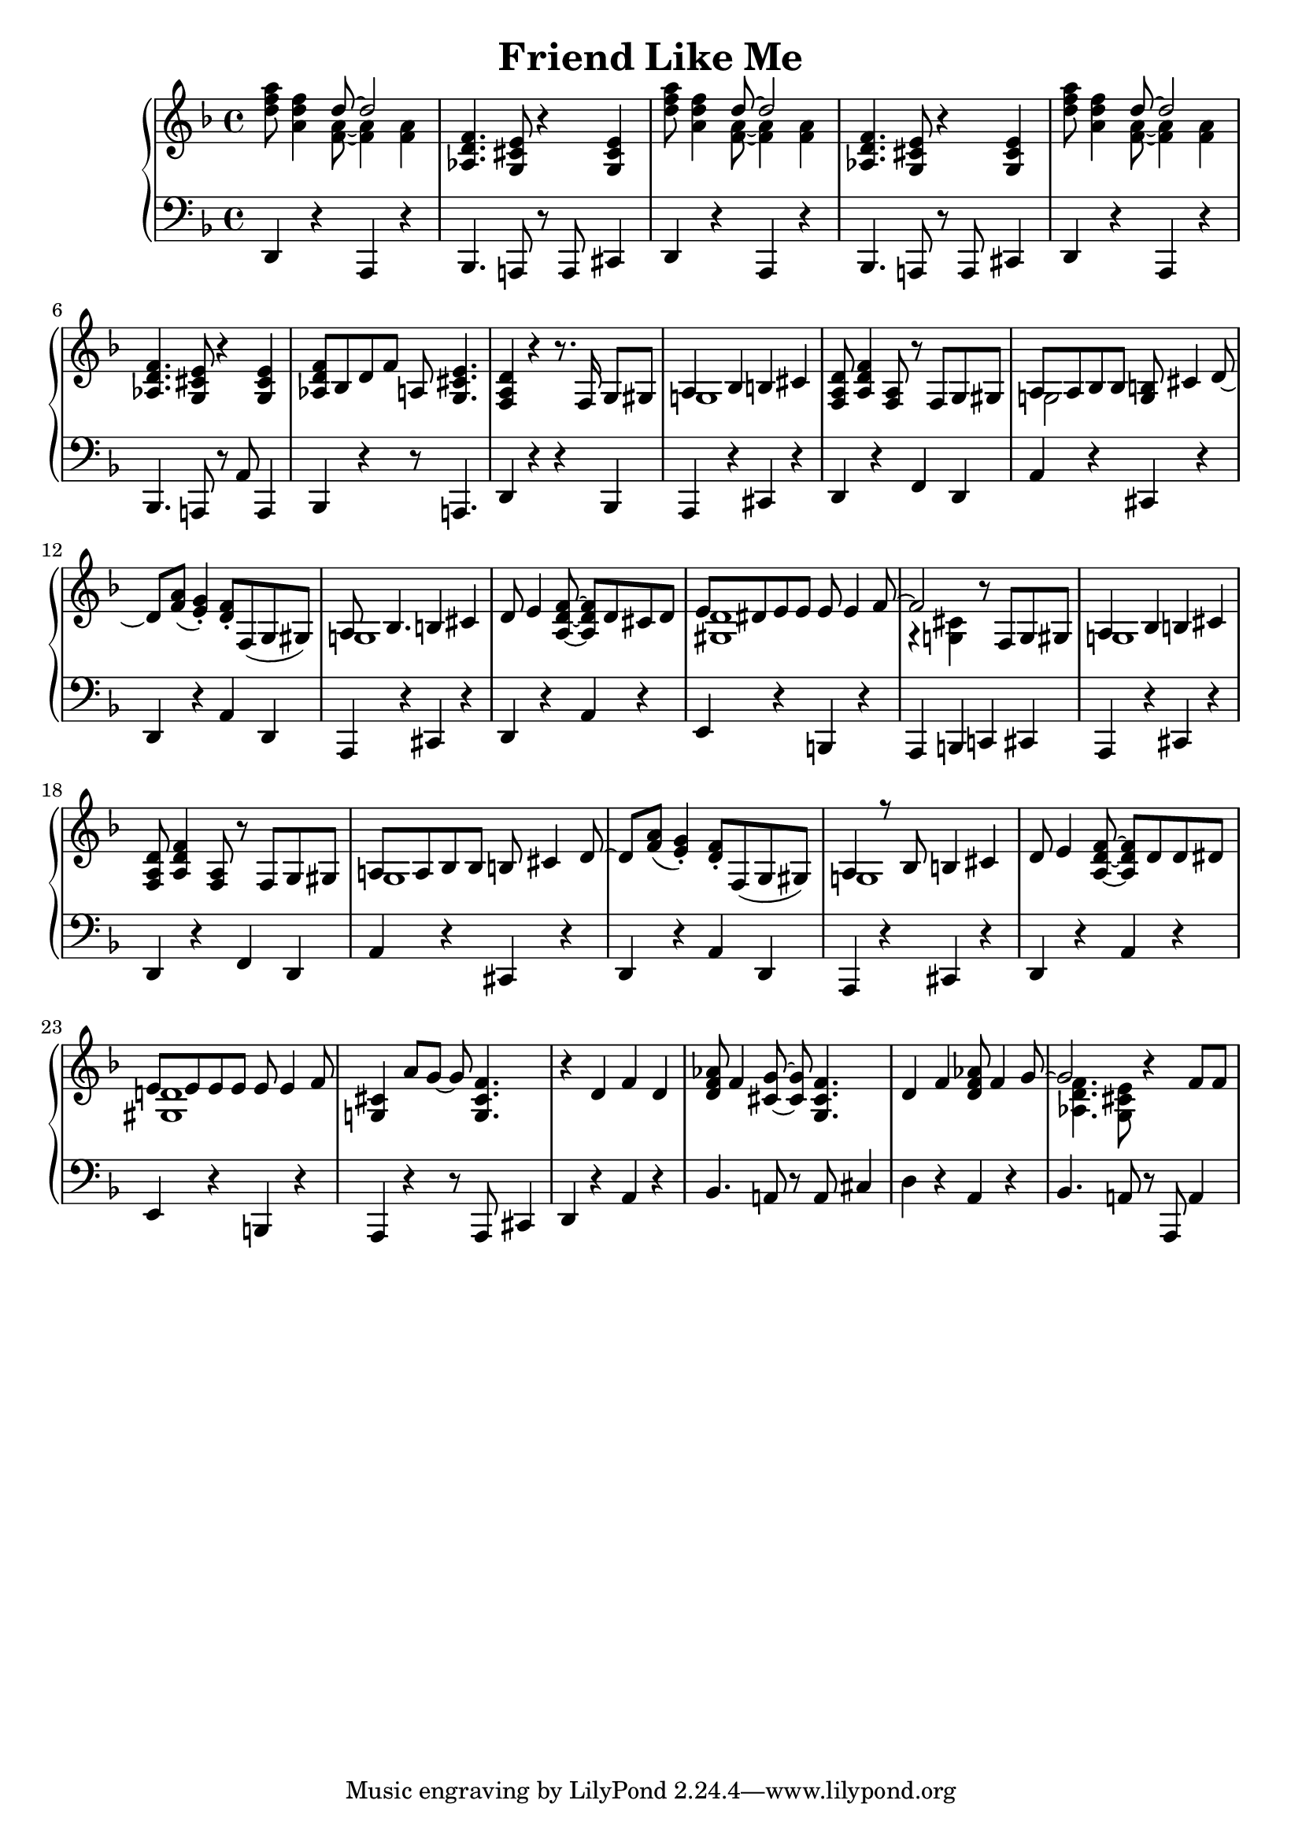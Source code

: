 \version "2.18.2"
\header {
    title="Friend Like Me"
}

\new PianoStaff <<
    \new  Staff {
        \key f \major
        \time 4/4
        \relative c''{
            <d f a>8 <a d f>4 <<{d8 ~ d2}\\{<f, a>8 ~ <f a>4 <f a>4}>> | % 1
        }
        \relative c'{
            <aes d f>4. <g cis e>8 r4 <g cis e>4 | % 2
        }
        \relative c''{
            <d f a>8 <a d f>4 <<{d8 ~ d2}\\{<f, a>8 ~ <f a>4 <f a>4 }>> | % 3
        }
        \relative c'{
            <aes d f>4. <g cis e>8 r4 <g cis e>4 | % 4
        }
        \relative c''{
            <d f a>8 <a d f>4 <<{d8 ~ d2} \\ {<f, a>8 ~ <f a>4 <f a>4}>> | % 5
        }
        \relative c'{
            <aes d f>4. <g cis e>8 r4 <g cis e>4 | % 6
        }
        \relative c'{
            <aes d f>8 bes d f a,! <g cis e>4. | % 7
            <f a d>4 r r8. f16 g8 gis | % 8
            <<{a4 bes4 b cis} \\ {g!1}>> | % 9
            <f a d>8 <a d f>4 <f a>8 r f g gis | % 10
            <<{a8 a bes bes <g b> cis4 d8_~ | d8 <f a>_( <e g>4_.)} \\ {g,!2}>> % 11
            <d' f>8-. f,( g gis) | % 12
            <<{a8 bes4. b4 cis} \\ {g!1}>> | % 13
        }
        \relative c'{
            d8 e4 <f d a>8 ~ <f d a> d cis d | % 14
            <<{e8 dis e e e e4 f8 ~ | f2 } \\ {<d gis,>1 | r4 <cis g!>}>> % 15
            r8 f, g gis | % 16
            <<{a4 bes b cis}\\{g!1}>> | % 17
            <f a d>8 <a d f>4 <a f>8 r f g gis | % 18
            <<{a! a bes bes b cis4 d8 ~ | d <f a>8_( <e g>4_.)}\\{g,1 |}>> % 19
            <d' f>8-. f,( g gis) | % 20
            <<{a4 r8 bes b4 cis}\\{g!1}>> | % 21
            d'8 e4 <f d a>8 ~ <f d a> d d dis | % 22
            <<{e e e e e e4 f8}\\{<d! gis,>1}>> | % 23
            <cis g!>4 a'8 g ~ g <f cis g>4. | % 24
            r4 d f d | % 25
            <d f aes>8 f4 <g cis,>8 ~ <g cis,> <f cis g>4. | % 26
            d4 f <d f aes>8 f4 <<{g8 ~ | g2} % 27
            \\{s8 <f d aes>4. <e cis g>8}>> r4 f8 f | % 28
        }
    }
    \new Staff {
        \clef "bass"
        \key f \major
        \relative c,{
            d4 r a r | % 1
            bes4. a!8 r a cis4 | % 2
            d4 r a r | % 3
            bes4. a!8 r a cis4 | % 4
            d4 r a r | % 5
            bes4. a!8 r a'8 a,4 | % 6
            bes r r8 a!4. | % 7
            d4 r r bes | % 8
            a r cis r | % 9
            d r f d | % 10
            a' r cis, r | % 11
            d r a' d, | % 12
            a r cis r | % 13
            d r a' r | % 14
            e r b r | % 15
            a b c! cis | % 16
            a r cis r | % 17
            d r f d | % 18
            a' r cis, r | % 19
            d r a' d, | % 20
            a r cis r | % 21
            d r a' r | % 22
            e r b r | % 23
            a r r8 a cis4 | % 24
            d r a' r | % 25
            bes4. a!8 r a cis4 | % 26
            d r a r | % 27
            bes4. a!8 r a, a'4 | % 28
        }
    }
>>

